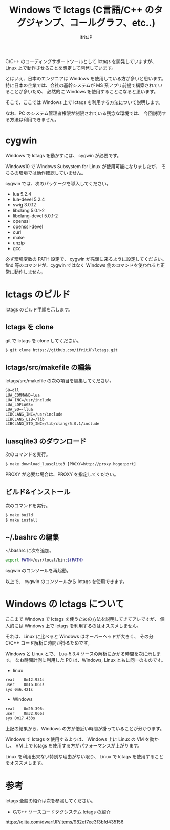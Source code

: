 # -*- coding:utf-8 -*-
#+AUTHOR: ifritJP
#+STARTUP: nofold
#+OPTIONS: ^:{}

#+TITLE: Windows で lctags (C言語/C++ のタグジャンプ、コールグラフ、etc..)

C/C++ のコーディングサポートツールとして lctags を開発していますが、
Linux 上で動作させることを想定して開発しています。

とはいえ、日本のエンジニアは Windows を使用している方が多いと思います。
特に日本の企業では、会社の基幹システムが MS 系アプリ前提で構築されていることが多いため、
必然的に Windows を使用することになると思います。

そこで、ここでは Windows 上で lctags を利用する方法について説明します。


なお、PC のシステム管理者権限が制限されている残念な環境では、
今回説明する方法は利用できません。

* cygwin
  
Windows で lctags を動かすには、 cygwin が必要です。

Windows10 で Windows Subsystem for Linux が使用可能になりましたが、
そちらの環境では動作確認していません。

cygwin では、次のパッケージを導入してください。

- lua 5.2.4
- lua-devel 5.2.4
- swig 3.0.12
- libclang 5.0.1-2
- libclang-devel 5.0.1-2
- openssl  
- openssl-devel
- curl
- make
- unzip
- gcc

必ず環境変数の PATH 設定で、 cygwin が先頭に来るように設定してください。
find 等のコマンドが、cygwin ではなく Windows 側のコマンドを使われると正常に動作しません。


* lctags のビルド

lctags のビルド手順を示します。

** lctags を clone
   
git で lctags を clone してください。

#+BEGIN_SRC txt
$ git clone https://github.com/ifritJP/lctags.git
#+END_SRC

** lctags/src/makefile の編集

lctags/src/makefile の次の項目を編集してください。

#+BEGIN_SRC txt
SO=dll
LUA_COMMAND=lua
LUA_INC=/usr/include
LUA_LDFLAGS=
LUA_SO=-llua
LIBCLANG_INC=/usr/include
LIBCLANG_LIB=/lib
LIBCLANG_STD_INC=/lib/clang/5.0.1/include
#+END_SRC

** luasqlite3 のダウンロード

次のコマンドを実行。

#+BEGIN_SRC txt
$ make download_luasqlite3 [PROXY=http://proxy.hoge:port]
#+END_SRC

PROXY が必要な場合は、PROXY を指定してください。

** ビルド&インストール

次のコマンドを実行。

#+BEGIN_SRC txt
$ make build
$ make install
#+END_SRC

** ~/.bashrc の編集

~/.bashrc に次を追加。
    
#+BEGIN_SRC sh
export PATH=/usr/local/bin:${PATH}
#+END_SRC

cygwin のコンソールを再起動。

以上で、 cygwin のコンソールから lctags を使用できます。

* Windows の lctags について

ここまで Windows で lctags を使うための方法を説明してきてアレですが、
個人的には Windows 上で lctags を利用するのはオススメしません。

それは、Linux に比べると Windows はオーバーヘッドが大きく、
その分 C/C++ コード解析に時間が掛るためです。

Windows と Linux とで、
Lua-5.3.4 ソースの解析にかかる時間を次に示します。
なお時間計測に利用した PC は、Windows, Linux ともに同一のものです。

- linux

#+BEGIN_SRC txt
real	0m12.931s
user	0m16.061s
sys	0m6.421s
#+END_SRC

- Windows

#+BEGIN_SRC txt
real	0m20.396s
user	0m32.066s
sys	0m17.433s
#+END_SRC

上記の結果から、Windows の方が倍近い時間が掛っていることが分かります。

Windows で lctags を使用するよりは、
Windows 上に Linux の VM を動かし、
VM 上で lctags を使用する方がパフォーマンスが上がります。

Linux を利用出来ない特別な理由がない限り、
Linux で lctags を使用することをオススメします。

* 参考

lctags 全般の紹介は次を参照してください。

- C/C++ ソースコードタグシステム lctags の紹介
https://qiita.com/dwarfJP/items/982ef7ee3f3bfd435156
